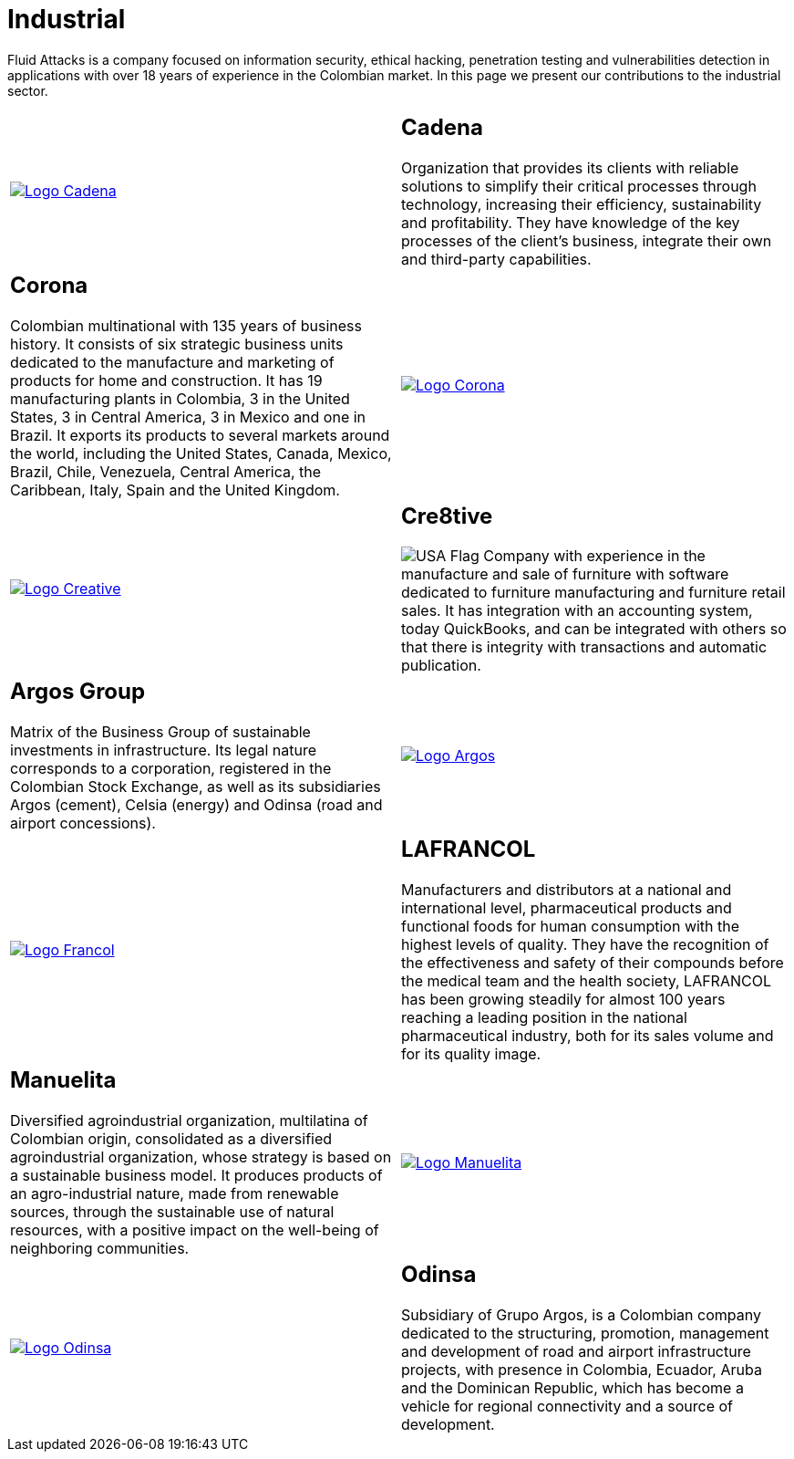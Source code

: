 :slug: customers/industrial/
:category: customers
:description: Fluid Attacks is a company focused on information security, ethical hacking, penetration testing and vulnerabilities detection in applications with over 18 years of experience in the Colombian market. In this page we present our contributions to the industrial sector.
:keywords: Fluid Attacks, Security, Industrial, Information, Ethical Hacking, Pentesting.
:translate: clientes/industrial/
:usa: image:../../images/icons/us-flag.png[USA Flag]

= Industrial

{description}

[role="tb-alt"]
[cols=2, frame="none"]
|====

a|image::logo-cadena.png[alt="Logo Cadena",link="http://www.cadena.com.co/es/home.aspx"]

a|== Cadena

Organization that provides its clients with reliable solutions
to simplify their critical processes through technology,
increasing their efficiency, sustainability and profitability.
They have knowledge of the key processes of the client's business,
integrate their own and third-party capabilities.

a|== Corona

Colombian multinational with +135+ years of business history.
It consists of six strategic business units dedicated to the manufacture
and marketing of products for home and construction.
It has +19+ manufacturing plants in Colombia,
+3+ in the United States, +3+ in Central America,
+3+ in Mexico and one in Brazil.
It exports its products to several markets around the world,
including the United States, Canada, Mexico, Brazil, Chile, Venezuela,
Central America, the Caribbean, Italy, Spain and the United Kingdom.

a|image::logo-corona.png[alt="Logo Corona",link="https://www.corona.co"]

a|image::logo-creative.png[alt="Logo Creative",link="http://www.cre8software.com/"]

a|== Cre8tive

{usa} Company with experience in the manufacture and sale of furniture
with software dedicated to furniture manufacturing and furniture retail sales.
It has integration with an accounting system, today QuickBooks,
and can be integrated with others
so that there is integrity with transactions and automatic publication.

a|== Argos Group

Matrix of the Business Group of sustainable investments in infrastructure.
Its legal nature corresponds to a corporation,
registered in the Colombian Stock Exchange,
as well as its subsidiaries Argos (cement),
Celsia (energy) and Odinsa (road and airport concessions).

a|image::logo-argos.png[alt="Logo Argos",link="https://www.grupoargos.com/es-es/"]

a|image::logo-francol.png[alt="Logo Francol",link="http://www.lafrancol.com/nuestra-empresa/"]

a|== LAFRANCOL

Manufacturers and distributors at a national and international level,
pharmaceutical products and functional foods for human consumption
with the highest levels of quality.
They have the recognition of the effectiveness and safety of their compounds
before the medical team and the health society,
+LAFRANCOL+ has been growing steadily for almost +100+ years
reaching a leading position in the national pharmaceutical industry,
both for its sales volume and for its quality image.

a|== Manuelita

Diversified agroindustrial organization, multilatina of Colombian origin,
consolidated as a diversified agroindustrial organization,
whose strategy is based on a sustainable business model.
It produces products of an agro-industrial nature,
made from renewable sources, through the sustainable use of natural resources,
with a positive impact on the well-being of neighboring communities.

a|image::logo-manuelita.png[alt="Logo Manuelita",link="http://www.manuelita.com/perfil-corporativo"]

a|image::logo-odinsa.png[alt="Logo Odinsa",link="https://www.odinsa.com/quienes-somos/"]

a|== Odinsa

Subsidiary of Grupo Argos,
is a Colombian company dedicated to the structuring, promotion,
management and development of road and airport infrastructure projects,
with presence in Colombia, Ecuador, Aruba and the Dominican Republic,
which has become a vehicle for regional connectivity
and a source of development.

|====
